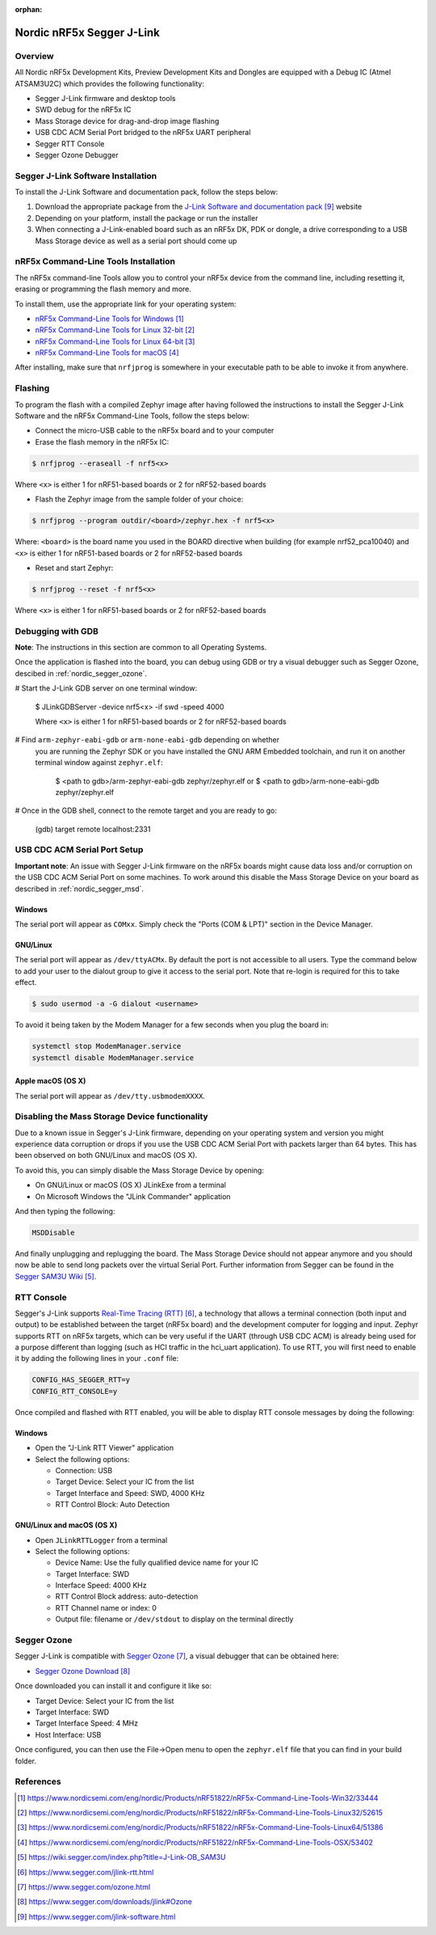 :orphan:

.. _nordic_segger:

Nordic nRF5x Segger J-Link
##########################

Overview
********

All Nordic nRF5x Development Kits, Preview Development Kits and Dongles are equipped
with a Debug IC (Atmel ATSAM3U2C) which provides the following functionality:

* Segger J-Link firmware and desktop tools
* SWD debug for the nRF5x IC
* Mass Storage device for drag-and-drop image flashing
* USB CDC ACM Serial Port bridged to the nRF5x UART peripheral
* Segger RTT Console
* Segger Ozone Debugger

Segger J-Link Software Installation
***********************************

To install the J-Link Software and documentation pack, follow the steps below:

#. Download the appropriate package from the `J-Link Software and documentation pack`_ website
#. Depending on your platform, install the package or run the installer
#. When connecting a J-Link-enabled board such as an nRF5x DK, PDK or dongle, a
   drive corresponding to a USB Mass Storage device as well as a serial port should come up

nRF5x Command-Line Tools Installation
*************************************

The nRF5x command-line Tools allow you to control your nRF5x device from the command line,
including resetting it, erasing or programming the flash memory and more.

To install them, use the appropriate link for your operating system:

* `nRF5x Command-Line Tools for Windows`_
* `nRF5x Command-Line Tools for Linux 32-bit`_
* `nRF5x Command-Line Tools for Linux 64-bit`_
* `nRF5x Command-Line Tools for macOS`_

After installing, make sure that ``nrfjprog`` is somewhere in your executable path
to be able to invoke it from anywhere.

.. _nordic_segger_flashing:

Flashing
********

To program the flash with a compiled Zephyr image after having followed the instructions
to install the Segger J-Link Software and the nRF5x Command-Line Tools, follow the steps below:

* Connect the micro-USB cable to the nRF5x board and to your computer
* Erase the flash memory in the nRF5x IC:

.. code-block:: console

   $ nrfjprog --eraseall -f nrf5<x>

Where ``<x>`` is either 1 for nRF51-based boards or 2 for nRF52-based boards

* Flash the Zephyr image from the sample folder of your choice:

.. code-block:: console

   $ nrfjprog --program outdir/<board>/zephyr.hex -f nrf5<x>

Where: ``<board>`` is the board name you used in the BOARD directive when building (for example nrf52_pca10040)
and ``<x>`` is either 1 for nRF51-based boards or 2 for nRF52-based boards

* Reset and start Zephyr:

.. code-block:: console

   $ nrfjprog --reset -f nrf5<x>

Where ``<x>`` is either 1 for nRF51-based boards or 2 for nRF52-based boards

Debugging with GDB
******************

**Note**: The instructions in this section are common to all Operating Systems.

Once the application is flashed into the board, you can debug using GDB or try
a visual debugger such as Segger Ozone, descibed in :ref:`nordic_segger_ozone`.

# Start the J-Link GDB server on one terminal window:

   .. code-block:: console

   $ JLinkGDBServer -device nrf5<x> -if swd -speed 4000

   Where ``<x>`` is either 1 for nRF51-based boards or 2 for nRF52-based boards

# Find ``arm-zephyr-eabi-gdb`` or ``arm-none-eabi-gdb`` depending on whether
  you are running the Zephyr SDK or you have installed the GNU ARM Embedded
  toolchain, and run it on another terminal window against ``zephyr.elf``:

   .. code-block:: console

   $ <path to gdb>/arm-zephyr-eabi-gdb zephyr/zephyr.elf
   or
   $ <path to gdb>/arm-none-eabi-gdb zephyr/zephyr.elf

# Once in the GDB shell, connect to the remote target and you are ready to go:

   .. code-block:: console

   (gdb) target remote localhost:2331

USB CDC ACM Serial Port Setup
*****************************

**Important note**: An issue with Segger J-Link firmware on the nRF5x boards might cause
data loss and/or corruption on the USB CDC ACM Serial Port on some machines.
To work around this disable the Mass Storage Device on your board as described in :ref:`nordic_segger_msd`.

Windows
=======

The serial port will appear as ``COMxx``. Simply check the "Ports (COM & LPT)" section
in the Device Manager.

GNU/Linux
=========

The serial port will appear as ``/dev/ttyACMx``. By default the port is not accessible to all users.
Type the command below to add your user to the dialout group to give it access to the serial port.
Note that re-login is required for this to take effect.

.. code-block:: console

   $ sudo usermod -a -G dialout <username>

To avoid it being taken by the Modem Manager for a few seconds when you plug the board in:

.. code-block:: console

   systemctl stop ModemManager.service
   systemctl disable ModemManager.service

Apple macOS (OS X)
==================

The serial port will appear as ``/dev/tty.usbmodemXXXX``.

.. _nordic_segger_msd:

Disabling the Mass Storage Device functionality
***********************************************

Due to a known issue in Segger's J-Link firmware, depending on your operating system
and version you might experience data corruption or drops if you use the USB CDC
ACM Serial Port with packets larger than 64 bytes.
This has been observed on both GNU/Linux and macOS (OS X).

To avoid this, you can simply disable the Mass Storage Device by opening:

* On GNU/Linux or macOS (OS X) JLinkExe from a terminal
* On Microsoft Windows the "JLink Commander" application

And then typing the following:

.. code-block:: console

   MSDDisable

And finally unplugging and replugging the board. The Mass Storage Device should
not appear anymore and you should now be able to send long packets over the virtual Serial Port.
Further information from Segger can be found in the `Segger SAM3U Wiki`_.

RTT Console
***********

Segger's J-Link supports `Real-Time Tracing (RTT)`_, a technology that allows a terminal
connection (both input and output) to be established between the target (nRF5x board)
and the development computer for logging and input. Zephyr supports RTT on nRF5x targets,
which can be very useful if the UART (through USB CDC ACM) is already being used for
a purpose different than logging (such as HCI traffic in the hci_uart application).
To use RTT, you will first need to enable it by adding the following lines in your ``.conf`` file:

.. code-block:: console

   CONFIG_HAS_SEGGER_RTT=y
   CONFIG_RTT_CONSOLE=y

Once compiled and flashed with RTT enabled, you will be able to display RTT console
messages by doing the following:

Windows
=======

* Open the "J-Link RTT Viewer" application
* Select the following options:

  * Connection: USB
  * Target Device: Select your IC from the list
  * Target Interface and Speed: SWD, 4000 KHz
  * RTT Control Block: Auto Detection

GNU/Linux and macOS (OS X)
==========================

* Open ``JLinkRTTLogger`` from a terminal
* Select the following options:

  * Device Name: Use the fully qualified device name for your IC
  * Target Interface: SWD
  * Interface Speed: 4000 KHz
  * RTT Control Block address: auto-detection
  * RTT Channel name or index: 0
  * Output file: filename or ``/dev/stdout`` to display on the terminal directly

.. _nordic_segger_ozone:

Segger Ozone
************

Segger J-Link is compatible with `Segger Ozone`_, a visual debugger that can be obtained here:

* `Segger Ozone Download`_

Once downloaded you can install it and configure it like so:

* Target Device: Select your IC from the list
* Target Interface: SWD
* Target Interface Speed: 4 MHz
* Host Interface: USB

Once configured, you can then use the File->Open menu to open the ``zephyr.elf``
file that you can find in your build folder.

References
**********

.. target-notes::

.. _nRF5x Command-Line Tools for Windows: https://www.nordicsemi.com/eng/nordic/Products/nRF51822/nRF5x-Command-Line-Tools-Win32/33444
.. _nRF5x Command-Line Tools for Linux 32-bit: https://www.nordicsemi.com/eng/nordic/Products/nRF51822/nRF5x-Command-Line-Tools-Linux32/52615
.. _nRF5x Command-Line Tools for Linux 64-bit: https://www.nordicsemi.com/eng/nordic/Products/nRF51822/nRF5x-Command-Line-Tools-Linux64/51386
.. _nRF5x Command-Line Tools for macOS: https://www.nordicsemi.com/eng/nordic/Products/nRF51822/nRF5x-Command-Line-Tools-OSX/53402

.. _Segger SAM3U Wiki: https://wiki.segger.com/index.php?title=J-Link-OB_SAM3U
.. _Real-Time Tracing (RTT): https://www.segger.com/jlink-rtt.html
.. _Segger Ozone: https://www.segger.com/ozone.html
.. _Segger Ozone Download: https://www.segger.com/downloads/jlink#Ozone

.. _nRF52 DK website: http://www.nordicsemi.com/eng/Products/Bluetooth-Smart-Bluetooth-low-energy/nRF52-DK
.. _Nordic Semiconductor Infocenter: http://infocenter.nordicsemi.com/
.. _J-Link Software and documentation pack: https://www.segger.com/jlink-software.html

